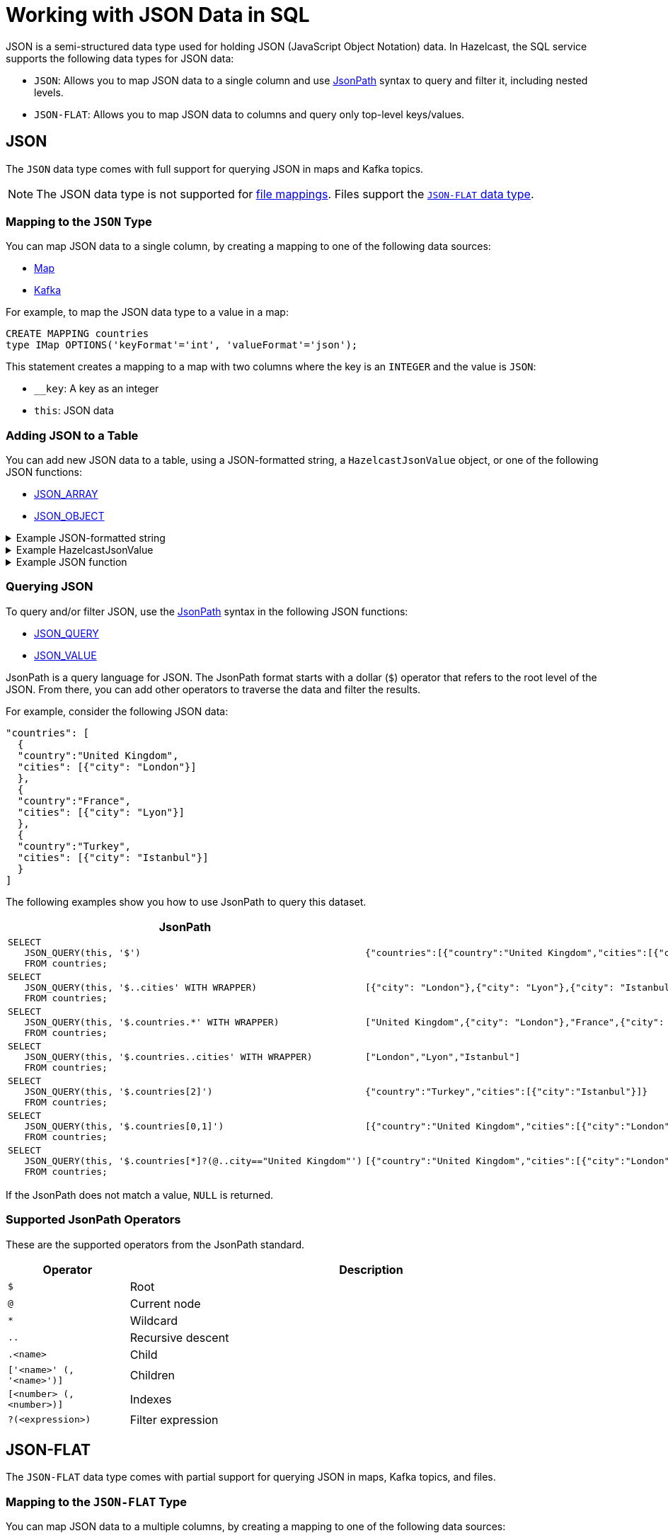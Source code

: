 = Working with JSON Data in SQL
:description: In Hazelcast, the SQL service supports two data types for JSON data: JSON-FLAT, which does not allow you to query nested keys/values and JSON, which supports nested queries and JSON functions.
:page-beta: true

JSON is a semi-structured data type used for holding JSON (JavaScript Object Notation) data. In Hazelcast, the SQL service supports the following data types for JSON data:

- `JSON`: Allows you to map JSON data to a single column and use <<jsonpath, JsonPath>> syntax to query and filter it, including nested levels.
- `JSON-FLAT`: Allows you to map JSON data to columns and query only top-level keys/values.

== JSON

The `JSON` data type comes with full support for querying JSON in maps and Kafka topics.

NOTE: The JSON data type is not supported for xref:mapping-to-files.adoc[file mappings]. Files support the <<json-flat, `JSON-FLAT` data type>>.

=== Mapping to the `JSON` Type

You can map JSON data to a single column, by creating a mapping to one of the following data sources:

- xref:mapping-to-maps.adoc[Map]
- xref:mapping-to-kafka.adoc[Kafka]

For example, to map the JSON data type to a value in a map:

```sql
CREATE MAPPING countries
type IMap OPTIONS('keyFormat'='int', 'valueFormat'='json');
```

This statement creates a mapping to a map with two columns where the key is an `INTEGER` and the value is `JSON`:

- `__key`: A key as an integer
- `this`: JSON data

=== Adding JSON to a Table

You can add new JSON data to a table, using a JSON-formatted string, a `HazelcastJsonValue` object, or one of the following JSON functions:

- xref:functions-and-operators.adoc#json-functions[JSON_ARRAY]
- xref:functions-and-operators.adoc#json-functions[JSON_OBJECT]

.Example JSON-formatted string
[%collapsible]
====
```json
'{"country": "United Kingdom", "cities": [{"city": "London"}]}'
```
====

.Example HazelcastJsonValue
[%collapsible]
====
```java
hzInstance.getSql().execute("INSERT INTO countries VALUES (?, ?)", 1L, new HazelcastJsonValue(someJsonStringWithCountries));
```
====

.Example JSON function
[%collapsible]
====
```sql
INSERT INTO countries VALUES (1, JSON_OBJECT('country':'United Kingdom', 'cities': JSON_ARRAY(JSON_OBJECT('city':'London'))))
```
====

=== Querying JSON

To query and/or filter JSON, use the <<jsonpath, JsonPath>> syntax in the following JSON functions:

- xref:functions-and-operators.adoc#json-functions[JSON_QUERY]
- xref:functions-and-operators.adoc#json-functions[JSON_VALUE]

JsonPath is a query language for JSON. The JsonPath format starts with a dollar (`$`) operator that refers to the root level of the JSON. From there, you can add other operators to traverse the data and filter the results.

For example, consider the following JSON data:

```json
"countries": [
  {
  "country":"United Kingdom",
  "cities": [{"city": "London"}]
  },
  {
  "country":"France",
  "cities": [{"city": "Lyon"}]
  },
  {
  "country":"Turkey",
  "cities": [{"city": "Istanbul"}]
  }
]
```

The following examples show you how to use JsonPath to query this dataset.

[cols="20%a,80%a"]
|===
|JsonPath|Result

|
[source,sql]
----
SELECT
   JSON_QUERY(this, '$')
   FROM countries;
----
|
[source,json]
----
{"countries":[{"country":"United Kingdom","cities":[{"city":"London"}]},{"country":"France","cities":[{"city":"Lyon"}]},{"country":"Turkey","cities":[{"city":"Istanbul"}]}]}
----

|
[source,sql]
----
SELECT
   JSON_QUERY(this, '$..cities' WITH WRAPPER)
   FROM countries;
----
|
[source,json]
----
[{"city": "London"},{"city": "Lyon"},{"city": "Istanbul"}]
----

|
[source,sql]
----
SELECT
   JSON_QUERY(this, '$.countries.*' WITH WRAPPER)
   FROM countries;
----
|
[source,json]
----
["United Kingdom",{"city": "London"},"France",{"city": "Lyon"},"Turkey",{"city": "Istanbul"}]
----

|
[source,sql]
----
SELECT
   JSON_QUERY(this, '$.countries..cities' WITH WRAPPER)
   FROM countries;
----
|
[source,json]
----
["London","Lyon","Istanbul"]
----

|
[source,sql]
----
SELECT
   JSON_QUERY(this, '$.countries[2]')
   FROM countries;
----
|
[source,json]
----
{"country":"Turkey","cities":[{"city":"Istanbul"}]}
----

|
[source,sql]
----
SELECT
   JSON_QUERY(this, '$.countries[0,1]')
   FROM countries;
----
|
[source,json]
----
[{"country":"United Kingdom","cities":[{"city":"London"}]},{"country":"France","cities":[{"city":"Lyon"}]}]
----

|
[source,sql]
----
SELECT
   JSON_QUERY(this, '$.countries[*]?(@..city=="United Kingdom"')
   FROM countries;
----
|
[source,json]
----
[{"country":"United Kingdom","cities":[{"city":"London"}]}]
----

|===

If the JsonPath does not match a value, `NULL` is returned.

[[jsonpath-synax]]
=== Supported JsonPath Operators

These are the supported operators from the JsonPath standard.

[cols="20%m,80%a"]
|===
|Operator|	Description

|$
|Root

|@
|Current node

|*
|Wildcard

|..
|Recursive descent

|.<name>
|Child

|['<name>' (, '<name>')]
|Children

|[<number> (, <number>)]
|Indexes

|?(<expression>)
|Filter expression
|===

== JSON-FLAT

The `JSON-FLAT` data type comes with partial support for querying JSON in maps, Kafka topics, and files.

=== Mapping to the `JSON-FLAT` Type

You can map JSON data to a multiple columns, by creating a mapping to one of the following data sources:

- xref:mapping-to-maps.adoc[Map]
- xref:mapping-to-kafka.adoc[Kafka]
- xref:mapping-to-files.adoc[File]

For example, consider the following JSON data:

```json
"countries": "United Kingdom",
"cities": "London"
```

To map the `JSON-FLAT` data to a value in a map, you need to provide the JSON keys as column names:

```sql
CREATE MAPPING cities (
__key INT,
countries VARCHAR,
cities VARCHAR)
type IMap OPTIONS('keyFormat'='int', 'valueFormat'='json-flat');
```

This statement creates a mapping to a map that expects three columns:

- `__key`: A key as an integer
- `countries`: A string
- `cities`: A string

```SQL
INSERT INTO cities VALUES
(1, 'United Kingdom','London');
```

=== Querying `JSON-FLAT`

To query the JSON values, select the column names.

```sql
SELECT cities AS City, countries AS Country
FROM cities;
```

```
+--------------------+--------------------+
|City                |Country             |
+--------------------+--------------------+
|London              |United Kingdom      |
+--------------------+--------------------+
```

== JSON Type Conversion

SQL integer and floating-point types are converted into JSON
numbers. The `DECIMAL` type and all temporal types are converted
into JSON strings.

[cols="m,m"]
|===
| JSON type | SQL Type

|BOOLEAN
|BOOLEAN

|NUMBER
|DOUBLE

INTEGER

REAL

BIGINT

SMALLINT

TINYINT

|STRING
|VARCHAR

DECIMAL

DATE

TIME

TIMESTAMP

TIMESTAMP WITH TIME ZONE



a|All other types
| OBJECT

|===